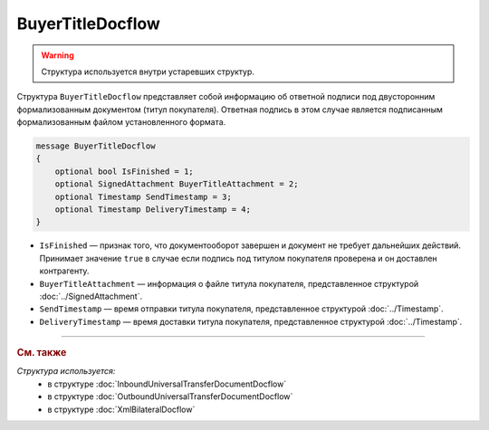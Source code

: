 BuyerTitleDocflow
=================

.. warning::
	Структура используется внутри устаревших структур.

Структура ``BuyerTitleDocflow`` представляет собой информацию об ответной подписи под двусторонним формализованным документом (титул покупателя). Ответная подпись в этом случае является подписанным формализованным файлом установленного формата.

.. code-block:: protobuf

   message BuyerTitleDocflow
   {
       optional bool IsFinished = 1;
       optional SignedAttachment BuyerTitleAttachment = 2;
       optional Timestamp SendTimestamp = 3;
       optional Timestamp DeliveryTimestamp = 4;
   }

- ``IsFinished`` — признак того, что документооборот завершен и документ не требует дальнейших действий. Принимает значение ``true`` в случае если подпись под титулом покупателя проверена и он доставлен контрагенту.
- ``BuyerTitleAttachment`` — информация о файле титула покупателя, представленное структурой :doc:`../SignedAttachment`.
- ``SendTimestamp`` — время отправки титула покупателя, представленное структурой :doc:`../Timestamp`.
- ``DeliveryTimestamp`` — время доставки титула покупателя, представленное структурой :doc:`../Timestamp`.

----

.. rubric:: См. также

*Структура используется:*
	- в структуре :doc:`InboundUniversalTransferDocumentDocflow`
	- в структуре :doc:`OutboundUniversalTransferDocumentDocflow`
	- в структуре :doc:`XmlBilateralDocflow`
